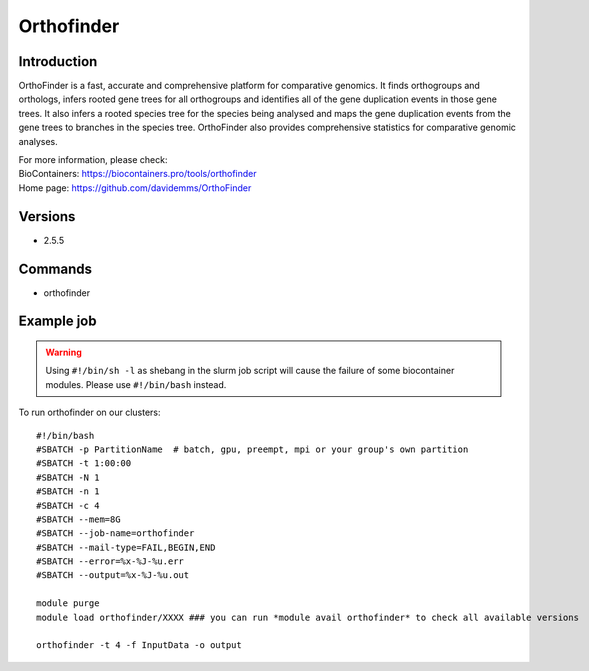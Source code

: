 .. _backbone-label:

Orthofinder
==============================

Introduction
~~~~~~~~
OrthoFinder is a fast, accurate and comprehensive platform for comparative genomics. It finds orthogroups and orthologs, infers rooted gene trees for all orthogroups and identifies all of the gene duplication events in those gene trees. It also infers a rooted species tree for the species being analysed and maps the gene duplication events from the gene trees to branches in the species tree. OrthoFinder also provides comprehensive statistics for comparative genomic analyses.


| For more information, please check:
| BioContainers: https://biocontainers.pro/tools/orthofinder 
| Home page: https://github.com/davidemms/OrthoFinder

Versions
~~~~~~~~
- 2.5.5

Commands
~~~~~~~
- orthofinder

Example job
~~~~~
.. warning::
    Using ``#!/bin/sh -l`` as shebang in the slurm job script will cause the failure of some biocontainer modules. Please use ``#!/bin/bash`` instead.

To run orthofinder on our clusters::

 #!/bin/bash
 #SBATCH -p PartitionName  # batch, gpu, preempt, mpi or your group's own partition
 #SBATCH -t 1:00:00
 #SBATCH -N 1
 #SBATCH -n 1
 #SBATCH -c 4
 #SBATCH --mem=8G
 #SBATCH --job-name=orthofinder
 #SBATCH --mail-type=FAIL,BEGIN,END
 #SBATCH --error=%x-%J-%u.err
 #SBATCH --output=%x-%J-%u.out

 module purge
 module load orthofinder/XXXX ### you can run *module avail orthofinder* to check all available versions

 orthofinder -t 4 -f InputData -o output
